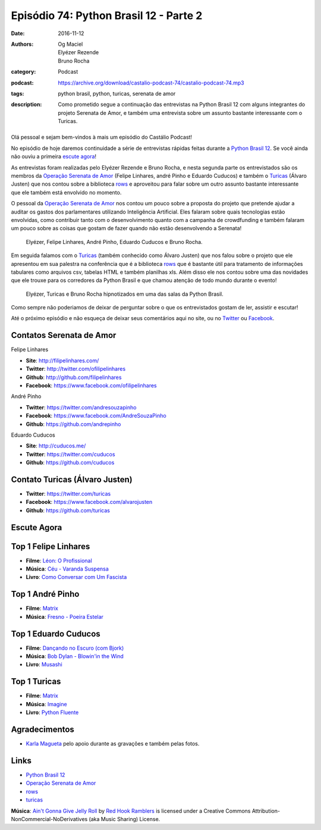 Episódio 74: Python Brasil 12 - Parte 2
#######################################
:date: 2016-11-12
:authors: Og Maciel, Elyézer Rezende, Bruno Rocha
:category: Podcast
:podcast: https://archive.org/download/castalio-podcast-74/castalio-podcast-74.mp3
:tags: python brasil, python, turicas, serenata de amor
:description: Como prometido segue a continuação das entrevistas na Python Brasil 12
              com alguns integrantes do projeto Serenata de Amor, e também uma
              entrevista sobre um assunto bastante interessante com o Turicas.

.. figure:: {filename}/images/pybr-logo.png
   :alt: Python Brasil
   :figclass: pull-left clear article-figure

Olá pessoal e sejam bem-vindos à mais um episódio do Castálio Podcast!

No episódio de hoje daremos continuidade a série de entrevistas rápidas feitas
durante a `Python Brasil 12`_. Se você ainda não ouviu a primeira `escute agora </episodio-73-python-brasil-12-parte-1.html>`_!

As entrevistas foram realizadas pelo Elyézer Rezende e Bruno Rocha, e nesta segunda
parte os entrevistados são os membros da `Operação Serenata de Amor`_ (Felipe Linhares, andré Pinho e Eduardo Cuducos) e também o `Turicas`_ (Álvaro Justen) que nos contou sobre a biblioteca `rows`_ e aproveitou para falar sobre um outro assunto bastante interessante
que ele também está envolvido no momento.

.. more

O pessoal da `Operação Serenata de Amor`_ nos contou um pouco sobre a proposta do projeto que pretende ajudar a auditar os gastos dos parlamentares utilizando Inteligência Artificial. Eles falaram sobre quais tecnologias estão envolvidas, como contribuir tanto com o desenvolvimento quanto com a campanha de crowdfunding e também falaram um pouco sobre as coisas que gostam de fazer quando não estão desenvolvendo a Serenata!

.. raw:: html

    <div class="clearfix"></div>

.. figure:: {filename}/images/pybr12-serenata-de-amor.jpg
   :alt: Elyézer e Bruno Rocha entrevistando a equipe da Operação Serenata de Amor
   :figclass: clear clearfix center-block

   Elyézer, Felipe Linhares, André Pinho, Eduardo Cuducos e Bruno Rocha.

Em seguida falamos com o `Turicas`_ (também conhecido como Álvaro Justen) que nos falou
sobre o projeto que ele apresentou em sua palestra na conferência que é a biblioteca `rows`_ que é bastante útil para tratamento de informações tabulares como arquivos csv, tabelas HTML e também planilhas xls. Além disso ele nos contou sobre uma das novidades que ele trouxe para os corredores da Python Brasil e que chamou atenção de todo mundo durante o evento!

.. figure:: {filename}/images/pybr12-turicas.jpg
   :alt: Bruno Rocha e Elyézer Rezende entrevistando Álvaro Justen, o Turicas.
   :figclass: center-block

   Elyézer, Turicas e Bruno Rocha hipnotizados em uma das salas da Python Brasil.


Como sempre não poderiamos de deixar de perguntar sobre o que os entrevistados gostam de ler,
assistir e escutar!

Até o próximo episódio e não esqueça de deixar seus comentários aqui no site,
ou no `Twitter <https://twitter.com/castaliopod>`_ ou `Facebook
<https://www.facebook.com/castaliopod>`_.

Contatos Serenata de Amor
-------------------------
Felipe Linhares

* **Site**: http://filipelinhares.com/
* **Twitter**: http://twitter.com/ofilipelinhares
* **Github**: http://github.com/filipelinhares
* **Facebook**: https://www.facebook.com/ofilipelinhares

André Pinho

* **Twitter**: https://twitter.com/andresouzapinho
* **Facebook**: https://www.facebook.com/AndreSouzaPinho
* **Github**: https://github.com/andrepinho

Eduardo Cuducos

* **Site**: http://cuducos.me/
* **Twitter**: https://twitter.com/cuducos
* **Github**: https://github.com/cuducos

Contato Turicas (Álvaro Justen)
-------------------------------

* **Twitter**: https://twitter.com/turicas
* **Facebook**: https://www.facebook.com/alvarojusten
* **Github**: https://github.com/turicas

Escute Agora
------------

.. podcast:: castalio-podcast-74

Top 1 Felipe Linhares
---------------------
* **Filme**: `Léon: O Profissional <http://www.imdb.com/title/tt0110413/>`_
* **Música**: `Céu - Varanda Suspensa <http://www.last.fm/pt/music/C%C3%A9u/_/Varanda+Suspensa>`_
* **Livro**: `Como Conversar com Um Fascista <https://www.goodreads.com/book/show/27308337-como-conversar-com-um-fascista>`_

Top 1 André Pinho
-----------------
* **Filme**: `Matrix <http://www.imdb.com/title/tt0133093/>`_
* **Música**: `Fresno - Poeira Estelar <http://www.last.fm/pt/music/Fresno/_/Poeira+Estelar>`_

Top 1 Eduardo Cuducos
---------------------
* **Filme**: `Dançando no Escuro (com Bjork) <http://www.imdb.com/title/tt0168629/>`_
* **Música**: `Bob Dylan - Blowin'in the Wind <http://www.last.fm/music/Bob+Dylan/_/Blowin'+in+the+Wind>`_
* **Livro**: `Musashi <http://www.goodreads.com/book/show/102030.Musashi>`_

Top 1 Turicas
-------------
* **Filme**: `Matrix <http://www.imdb.com/title/tt0133093/>`_
* **Música**: `Imagine <http://www.last.fm/music/John+Lennon/_/Imagine>`_
* **Livro**: `Python Fluente <https://www.goodreads.com/book/show/22800567-fluent-python>`_

Agradecimentos
--------------

* `Karla Magueta <http://karlamagueta.com>`_ pelo apoio durante as gravações e também pelas fotos.

Links
-----
* `Python Brasil 12`_
* `Operação Serenata de Amor`_
* `rows`_
* `turicas`_

.. class:: panel-body bg-info

        **Música**: `Ain't Gonna Give Jelly Roll`_ by `Red Hook Ramblers`_ is licensed under a Creative Commons Attribution-NonCommercial-NoDerivatives (aka Music Sharing) License.

.. Mentioned
.. _Python Brasil 12: http://2016.pythonbrasil.org.br/
.. _Operação Serenata de Amor: https://www.catarse.me/serenata
.. _rows: https://github.com/turicas/rows
.. _turicas: https://www.youtube.com/user/Turicas

.. Footer
.. _Ain't Gonna Give Jelly Roll: http://freemusicarchive.org/music/Red_Hook_Ramblers/Live__WFMU_on_Antique_Phonograph_Music_Program_with_MAC_Feb_8_2011/Red_Hook_Ramblers_-_12_-_Aint_Gonna_Give_Jelly_Roll
.. _Red Hook Ramblers: http://www.redhookramblers.com/
